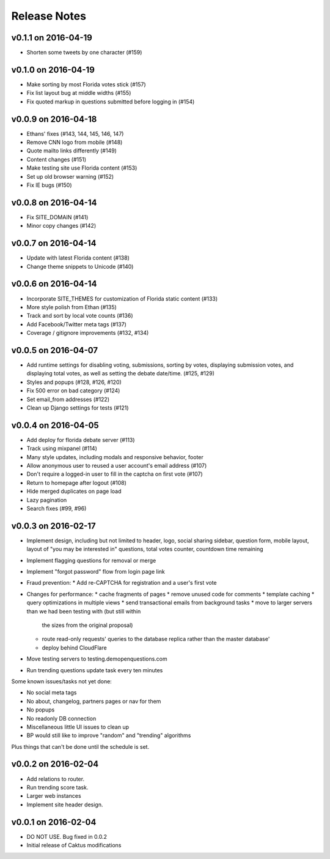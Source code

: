 Release Notes
=============

v0.1.1 on 2016-04-19
--------------------

* Shorten some tweets by one character (#159)


v0.1.0 on 2016-04-19
--------------------

* Make sorting by most Florida votes stick (#157)
* Fix list layout bug at middle widths (#155)
* Fix quoted markup in questions submitted before logging in (#154)

v0.0.9 on 2016-04-18
--------------------

* Ethans' fixes (#143, 144, 145, 146, 147)
* Remove CNN logo from mobile (#148)
* Quote mailto links differently (#149)
* Content changes (#151)
* Make testing site use Florida content (#153)
* Set up old browser warning (#152)
* Fix IE bugs (#150)

v0.0.8 on 2016-04-14
--------------------

* Fix SITE_DOMAIN (#141)
* Minor copy changes (#142)

v0.0.7 on 2016-04-14
--------------------

* Update with latest Florida content (#138)
* Change theme snippets to Unicode (#140)

v0.0.6 on 2016-04-14
--------------------

* Incorporate SITE_THEMES for customization of Florida static content (#133)
* More style polish from Ethan (#135)
* Track and sort by local vote counts (#136)
* Add Facebook/Twitter meta tags (#137)
* Coverage / gitignore improvements (#132, #134)

v0.0.5 on 2016-04-07
--------------------

* Add runtime settings for disabling voting, submissions, sorting
  by votes, displaying submission votes, and displaying total votes,
  as well as setting the debate date/time. (#125, #129)
* Styles and popups (#128, #126, #120)
* Fix 500 error on bad category (#124)
* Set email_from addresses (#122)
* Clean up Django settings for tests (#121)

v0.0.4 on 2016-04-05
--------------------

* Add deploy for florida debate server (#113)
* Track using mixpanel (#114)
* Many style updates, including modals and responsive behavior, footer
* Allow anonymous user to reused a user account's email address (#107)
* Don't require a logged-in user to fill in the captcha on first vote (#107)
* Return to homepage after logout (#108)
* Hide merged duplicates on page load
* Lazy pagination
* Search fixes (#99, #96)

v0.0.3 on 2016-02-17
--------------------

* Implement design, including but not limited to header, logo,
  social sharing sidebar, question form, mobile layout,
  layout of "you may be interested in" questions, total votes
  counter, countdown time remaining
* Implement flagging questions for removal or merge
* Implement "forgot password" flow from login page link
* Fraud prevention:
  * Add re-CAPTCHA for registration and a user's first vote
* Changes for performance:
  * cache fragments of pages
  * remove unused code for comments
  * template caching
  * query optimizations in multiple views
  * send transactional emails from background tasks
  * move to larger servers than we had been testing with (but still within
    the sizes from the original proposal)
  * route read-only requests' queries to the database replica rather
    than the master database'
  * deploy behind CloudFlare
* Move testing servers to testing.demopenquestions.com
* Run trending questions update task every ten minutes

Some known issues/tasks not yet done:

* No social meta tags
* No about, changelog, partners pages or nav for them
* No popups
* No readonly DB connection
* Miscellaneous little UI issues to clean up
* BP would still like to improve "random" and "trending" algorithms

Plus things that can't be done until the schedule is set.

v0.0.2 on 2016-02-04
--------------------

* Add relations to router.
* Run trending score task.
* Larger web instances
* Implement site header design.

v0.0.1 on 2016-02-04
--------------------

* DO NOT USE. Bug fixed in 0.0.2
* Initial release of Caktus modifications
